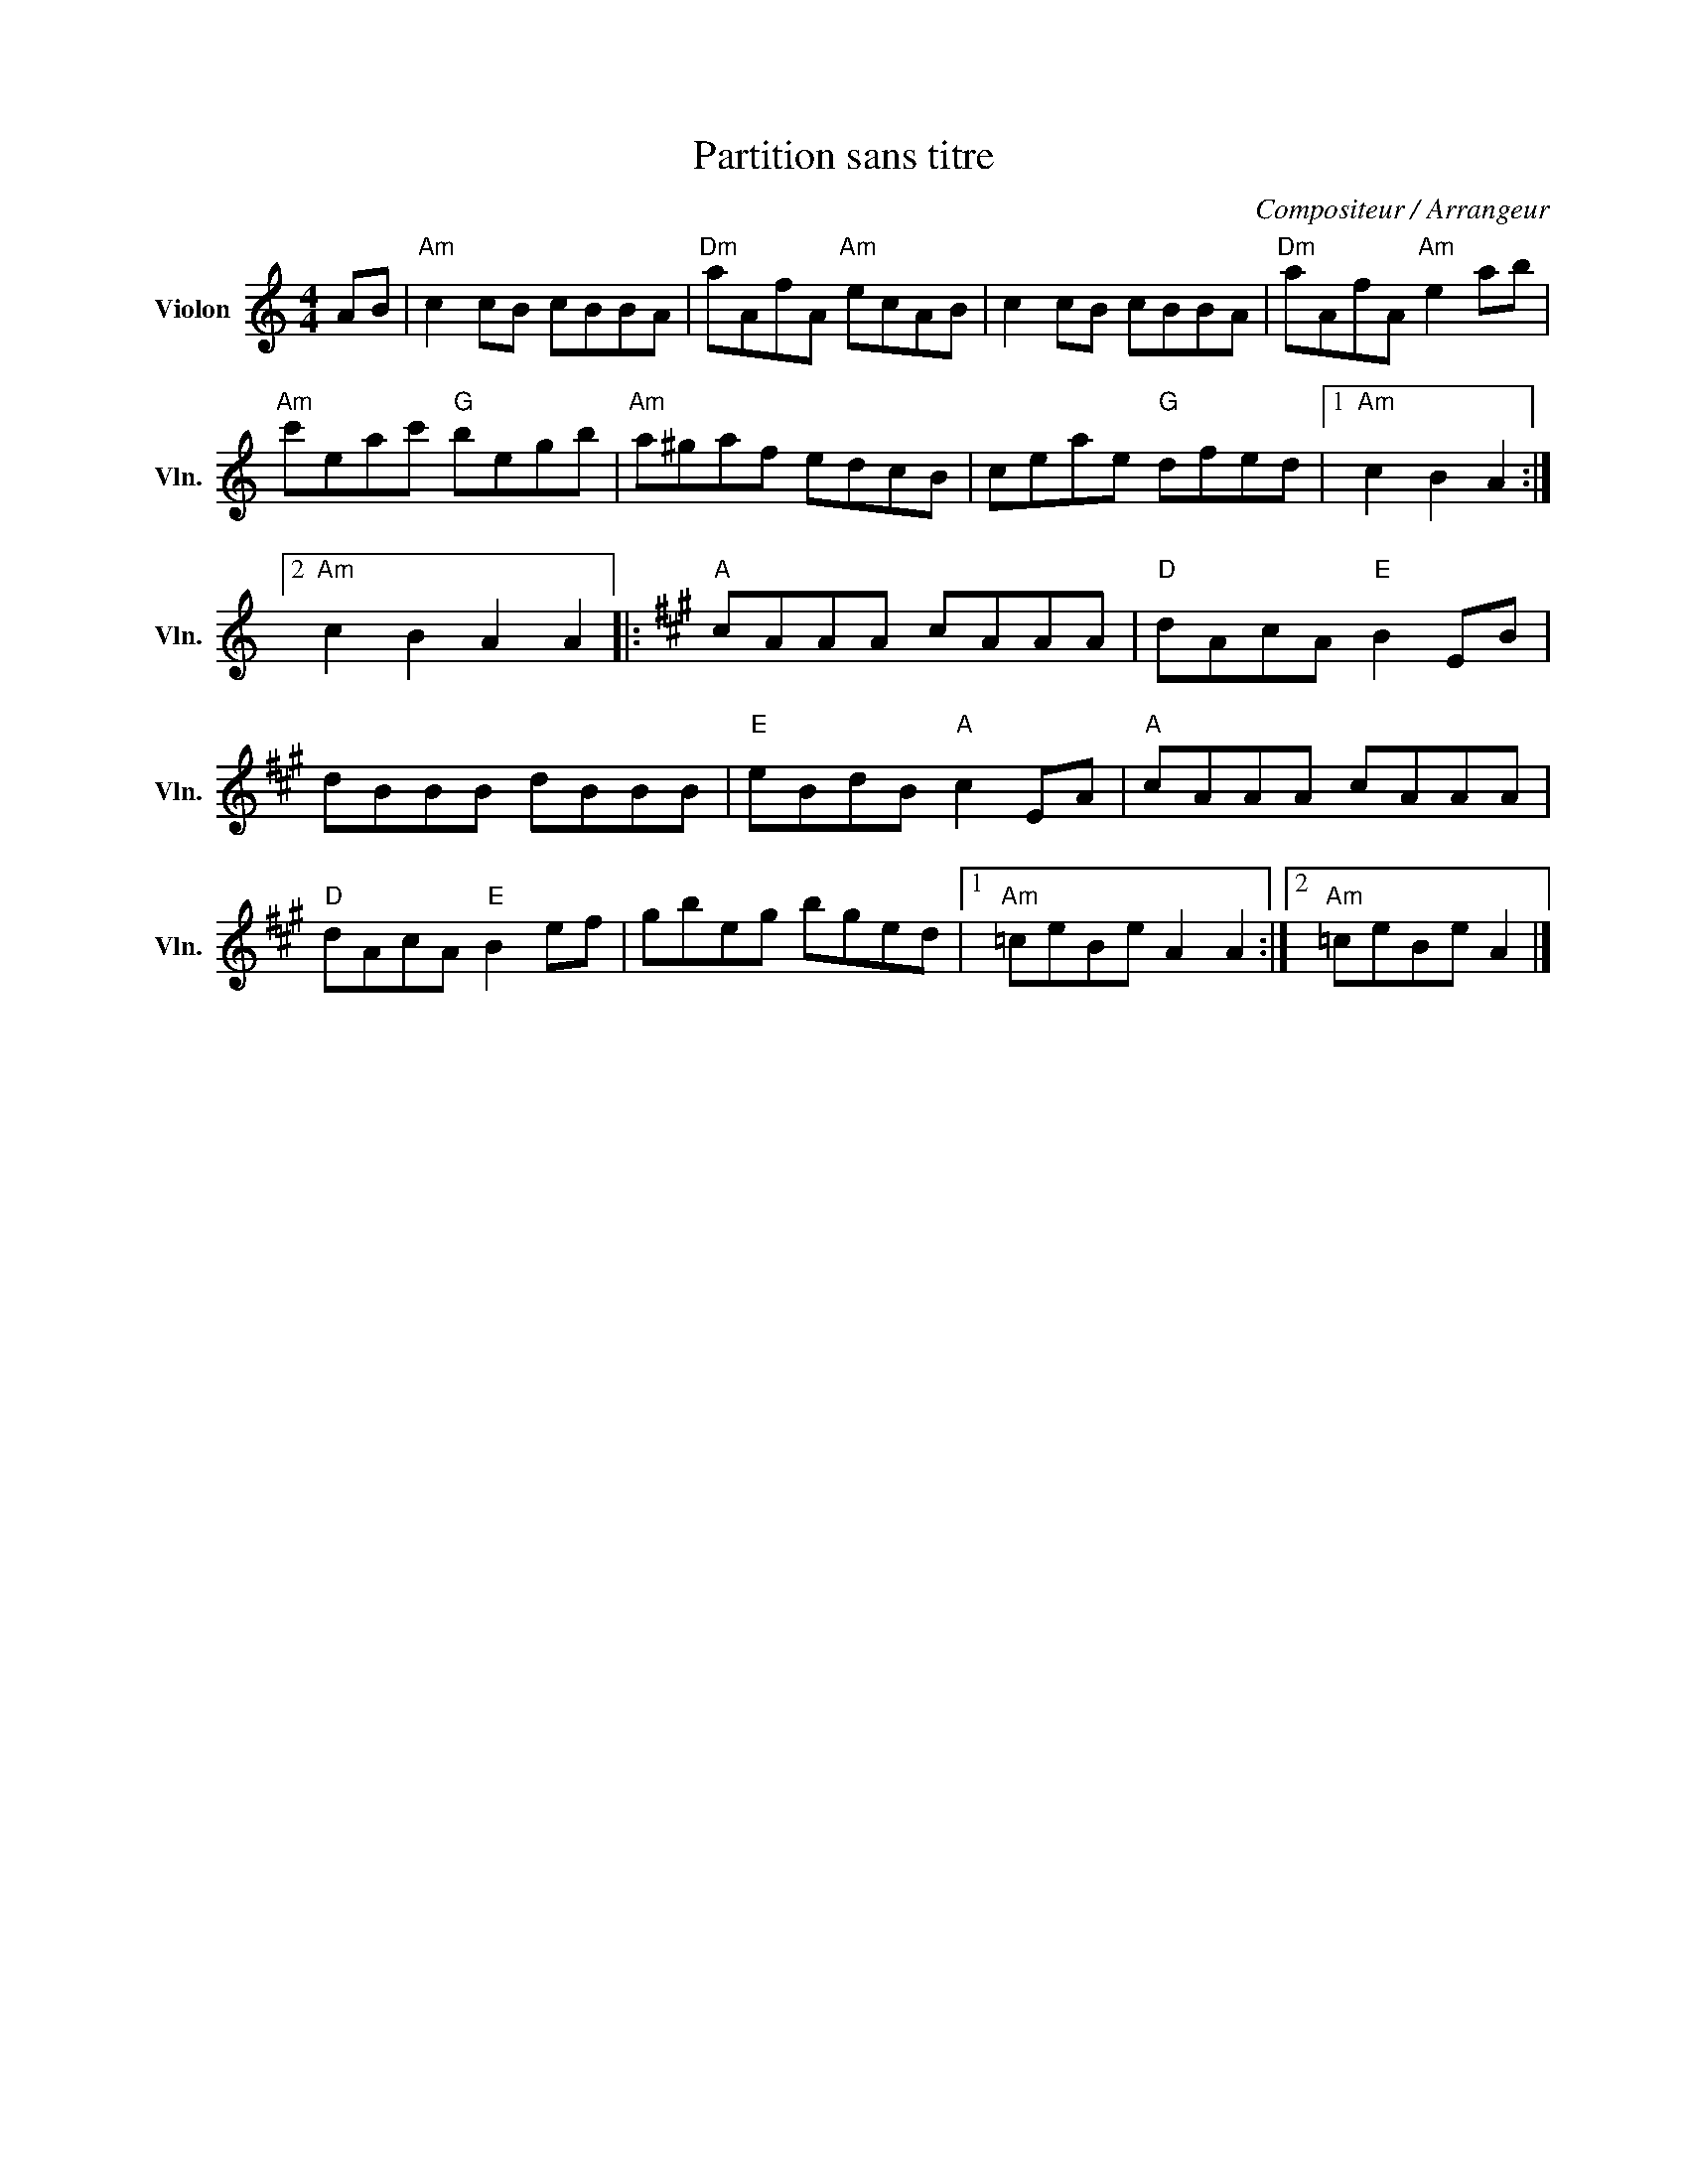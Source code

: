 X:1
T:Partition sans titre
C:Compositeur / Arrangeur
L:1/8
M:4/4
I:linebreak $
K:C
V:1 treble nm="Violon" snm="Vln."
V:1
 AB |"Am" c2 cB cBBA |"Dm" aAfA"Am" ecAB | c2 cB cBBA |"Dm" aAfA"Am" e2 ab |"Am" c'eac'"G" begb | %6
"Am" a^gaf edcB | ceae"G" dfed |1"Am" c2 B2 A2 :|2"Am" c2 B2 A2 A2 |:[K:A]"A" cAAA cAAA | %11
"D" dAcA"E" B2 EB | dBBB dBBB |"E" eBdB"A" c2 EA |"A" cAAA cAAA |"D" dAcA"E" B2 ef | gbeg bged |1 %17
"Am" =ceBe A2 A2 :|2"Am" =ceBe A2 |] %19

